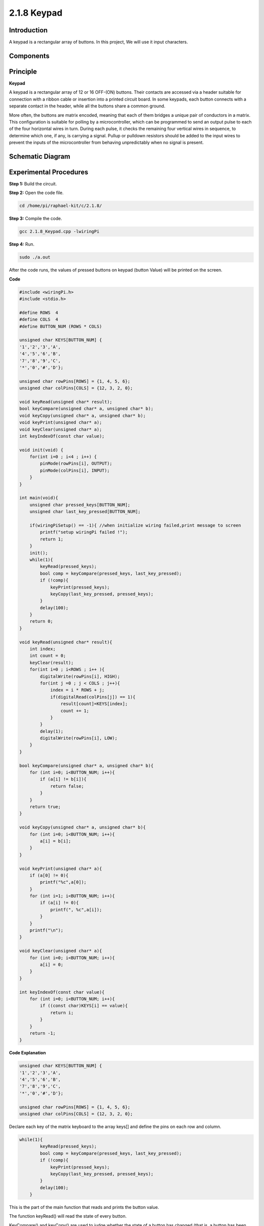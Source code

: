 2.1.8 Keypad
============

Introduction
------------

A keypad is a rectangular array of buttons. In this project, We will use
it input characters.

Components
----------

.. image:: media/list_2.1.5_keypad.png


Principle
---------

**Keypad**

A keypad is a rectangular array of 12 or 16 OFF-(ON) buttons. Their
contacts are accessed via a header suitable for connection with a ribbon
cable or insertion into a printed circuit board. In some keypads, each
button connects with a separate contact in the header, while all the
buttons share a common ground.

.. image:: media/image314.png


More often, the buttons are matrix encoded, meaning that each of them
bridges a unique pair of conductors in a matrix. This configuration is
suitable for polling by a microcontroller, which can be programmed to
send an output pulse to each of the four horizontal wires in turn.
During each pulse, it checks the remaining four vertical wires in
sequence, to determine which one, if any, is carrying a signal. Pullup
or pulldown resistors should be added to the input wires to prevent the
inputs of the microcontroller from behaving unpredictably when no signal
is present.


Schematic Diagram
-----------------

.. image:: media/image315.png


.. image:: media/image316.png


Experimental Procedures
-----------------------

**Step 1:** Build the circuit.

.. image:: media/image186.png

**Step 2:** Open the code file.

.. code-block::

    cd /home/pi/raphael-kit/c/2.1.8/

**Step 3:** Compile the code.

.. code-block::

    gcc 2.1.8_Keypad.cpp -lwiringPi

**Step 4:** Run.

.. code-block::

    sudo ./a.out

After the code runs, the values of pressed buttons on keypad (button
Value) will be printed on the screen.

**Code**

.. code-block:: c

    #include <wiringPi.h>
    #include <stdio.h>

    #define ROWS  4 
    #define COLS  4
    #define BUTTON_NUM (ROWS * COLS)

    unsigned char KEYS[BUTTON_NUM] {  
    '1','2','3','A',
    '4','5','6','B',
    '7','8','9','C',
    '*','0','#','D'};

    unsigned char rowPins[ROWS] = {1, 4, 5, 6}; 
    unsigned char colPins[COLS] = {12, 3, 2, 0};

    void keyRead(unsigned char* result);
    bool keyCompare(unsigned char* a, unsigned char* b);
    void keyCopy(unsigned char* a, unsigned char* b);
    void keyPrint(unsigned char* a);
    void keyClear(unsigned char* a);
    int keyIndexOf(const char value);

    void init(void) {
        for(int i=0 ; i<4 ; i++) {
            pinMode(rowPins[i], OUTPUT);
            pinMode(colPins[i], INPUT);
        }
    }

    int main(void){
        unsigned char pressed_keys[BUTTON_NUM];
        unsigned char last_key_pressed[BUTTON_NUM];

        if(wiringPiSetup() == -1){ //when initialize wiring failed,print message to screen
            printf("setup wiringPi failed !");
            return 1; 
        }
        init();
        while(1){
            keyRead(pressed_keys);
            bool comp = keyCompare(pressed_keys, last_key_pressed);
            if (!comp){
                keyPrint(pressed_keys);
                keyCopy(last_key_pressed, pressed_keys);
            }
            delay(100);
        }
        return 0;  
    }

    void keyRead(unsigned char* result){
        int index;
        int count = 0;
        keyClear(result);
        for(int i=0 ; i<ROWS ; i++ ){
            digitalWrite(rowPins[i], HIGH);
            for(int j =0 ; j < COLS ; j++){
                index = i * ROWS + j;
                if(digitalRead(colPins[j]) == 1){
                    result[count]=KEYS[index];
                    count += 1;
                }
            }
            delay(1);
            digitalWrite(rowPins[i], LOW);
        }
    }

    bool keyCompare(unsigned char* a, unsigned char* b){
        for (int i=0; i<BUTTON_NUM; i++){
            if (a[i] != b[i]){
                return false;
            }
        }
        return true;
    }

    void keyCopy(unsigned char* a, unsigned char* b){
        for (int i=0; i<BUTTON_NUM; i++){
            a[i] = b[i];
        }
    }

    void keyPrint(unsigned char* a){
        if (a[0] != 0){
            printf("%c",a[0]);
        }
        for (int i=1; i<BUTTON_NUM; i++){
            if (a[i] != 0){
                printf(", %c",a[i]);
            }
        }
        printf("\n");
    }

    void keyClear(unsigned char* a){
        for (int i=0; i<BUTTON_NUM; i++){
            a[i] = 0;
        }
    }

    int keyIndexOf(const char value){
        for (int i=0; i<BUTTON_NUM; i++){
            if ((const char)KEYS[i] == value){
                return i;
            }
        }
        return -1;
    }

**Code Explanation**

.. code-block:: c

    unsigned char KEYS[BUTTON_NUM] {  
    '1','2','3','A',
    '4','5','6','B',
    '7','8','9','C',
    '*','0','#','D'};

    unsigned char rowPins[ROWS] = {1, 4, 5, 6}; 
    unsigned char colPins[COLS] = {12, 3, 2, 0};

Declare each key of the matrix keyboard to the array keys[] and define
the pins on each row and column.

.. code-block:: c

    while(1){
            keyRead(pressed_keys);
            bool comp = keyCompare(pressed_keys, last_key_pressed);
            if (!comp){
                keyPrint(pressed_keys);
                keyCopy(last_key_pressed, pressed_keys);
            }
            delay(100);
        }

This is the part of the main function that reads and prints the button
value.

The function keyRead() will read the state of every button.

KeyCompare() and keyCopy() are used to judge whether the state of a
button has changed (that is, a button has been pressed or released).

keyPrint() will print the button value of the button whose current level
is high level (the button is pressed).

.. code-block:: c

    void keyRead(unsigned char* result){
        int index;
        int count = 0;
        keyClear(result);
        for(int i=0 ; i<ROWS ; i++ ){
            digitalWrite(rowPins[i], HIGH);
            for(int j =0 ; j < COLS ; j++){
                index = i * ROWS + j;
                if(digitalRead(colPins[j]) == 1){
                    result[count]=KEYS[index];
                    count += 1;
                }
            }
            delay(1);
            digitalWrite(rowPins[i], LOW);
        }
    }

This function assigns a high level to each row in turn, and when the key
in the column is pressed, the column in which the key is located gets a
high level. After the two-layer loop judgment, the key state compilation
will generate an array (reasult[]).

When pressing button 3:

.. image:: media/image187.png


RowPin [0] writes in the high level, and colPin[2] gets the high level.
ColPin [0], colPin[1], colPin[3] get the low level.

This gives us 0,0,1,0. When rowPin[1], rowPin[2] and rowPin[3] are
written in high level, colPin[0]~colPin[4] will get low level.

After the loop judgment is completed, an array will be generated:

.. code-block:: c

    result[BUTTON_NUM] {  
    0, 0, 1, 0,
    0, 0, 0, 0,
    0, 0, 0, 0,
    0, 0, 0, 0};

.. code-block:: c

    bool keyCompare(unsigned char* a, unsigned char* b){
        for (int i=0; i<BUTTON_NUM; i++){
            if (a[i] != b[i]){
                return false;
            }
        }
        return true;
    }

    void keyCopy(unsigned char* a, unsigned char* b){
        for (int i=0; i<BUTTON_NUM; i++){
            a[i] = b[i];
        }
    }


These two functions are used to judge whether the key state has changed,
for example when you release your hand when pressing '3' or pressing
'2', keyCompare() returns false.

KeyCopy() is used to re-write the current button value for the a array
(last_key_pressed[BUTTON_NUM]) after each comparison. So we can compare
them next time.

.. code-block:: c

    void keyPrint(unsigned char* a){
    //printf("{");
        if (a[0] != 0){
            printf("%c",a[0]);
        }
        for (int i=1; i<BUTTON_NUM; i++){
            if (a[i] != 0){
                printf(", %c",a[i]);
            }
        }
        printf("\n");
    }

This function is used to print the value of the button currently
pressed. If the button '1' is pressed, the '1' will be printed. If the
button '1' is pressed and the button '3' is pressed, the '1, 3' will be
printed.

Phenomenon Picture
------------------

.. image:: media/image188.jpeg


